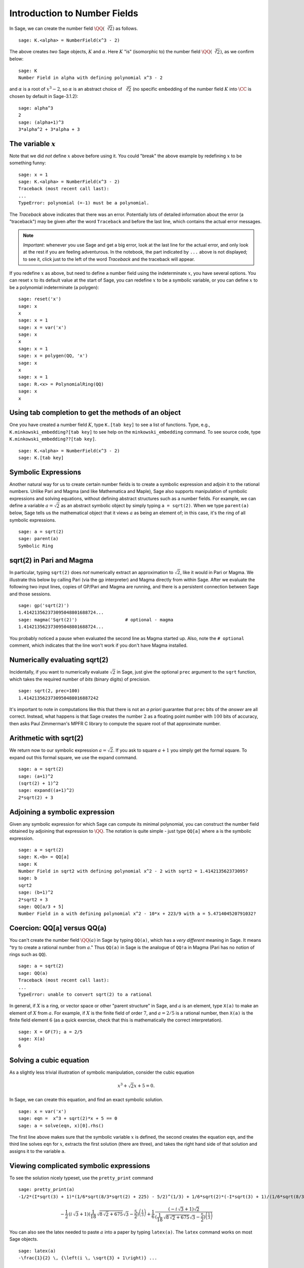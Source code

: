 .. section-nf:

Introduction to Number Fields
=============================

In Sage, we can create the number field
:math:`\QQ(\sqrt[3]{2})` as follows.

::

    sage: K.<alpha> = NumberField(x^3 - 2)

The above creates *two* Sage objects, :math:`K` and
:math:`\alpha`. Here :math:`K` "is" (isomorphic to) the number
field :math:`\QQ(\sqrt[3]{2})`, as we confirm below:

.. link

::

    sage: K
    Number Field in alpha with defining polynomial x^3 - 2

and :math:`\alpha` is a root of :math:`x^3 - 2`, so
:math:`\alpha` is an abstract choice of :math:`\sqrt[3]{2}` (no
specific embedding of the number field :math:`K` into
:math:`\CC` is chosen by default in Sage-3.1.2):

.. link

::

    sage: alpha^3
    2
    sage: (alpha+1)^3
    3*alpha^2 + 3*alpha + 3


The variable :math:`x`
----------------------

Note that we did *not* define :math:`x` above before using it.
You could "break" the above example by redefining :math:`x` to be
something funny::

    sage: x = 1
    sage: K.<alpha> = NumberField(x^3 - 2)
    Traceback (most recent call last):
    ...
    TypeError: polynomial (=-1) must be a polynomial.

The *Traceback* above indicates that there was an error.
Potentially lots of detailed information about the error (a
"traceback") may be given after the word ``Traceback``
and before the last line, which contains the actual error
messages.


.. note::

   *Important*: whenever you use Sage and get a big error, look at the
   last line for the actual error, and only look at the rest if you are
   feeling adventurous.  In the notebook, the part indicated
   by ``...`` above is not displayed; to see it, click just to the left of
   the word *Traceback* and the traceback will appear.

If you redefine :math:`x` as above, but need to define a number
field using the indeterminate :math:`x`, you have several
options. You can reset :math:`x` to its default value at the
start of Sage, you can redefine :math:`x` to be a symbolic
variable, or you can define :math:`x` to be a polynomial
indeterminate (a polygen)::

    sage: reset('x')
    sage: x
    x
    sage: x = 1
    sage: x = var('x')
    sage: x
    x
    sage: x = 1
    sage: x = polygen(QQ, 'x')
    sage: x
    x
    sage: x = 1
    sage: R.<x> = PolynomialRing(QQ)
    sage: x
    x


Using tab completion to get the methods of an object
----------------------------------------------------

One you have created a number field :math:`K`, type ``K.[tab key]`` to
see a list of functions. Type, e.g., ``K.minkowski_embedding?[tab
key]`` to see help on the ``minkowski_embedding`` command. To see
source code, type ``K.minkowski_embedding??[tab key]``.

.. skip

::

    sage: K.<alpha> = NumberField(x^3 - 2)
    sage: K.[tab key]


.. _section-symbolic:

Symbolic Expressions
--------------------

Another natural way for us to create certain number fields is to
create a symbolic expression and adjoin it to the rational
numbers. Unlike Pari and Magma (and like Mathematica and Maple), Sage
also supports manipulation of symbolic expressions and solving
equations, without defining abstract structures such as a number
fields. For example, we can define a variable :math:`a=\sqrt{2}` as an
abstract symbolic object by simply typing ``a = sqrt(2)``. When we
type ``parent(a)`` below, Sage tells us the mathematical object that
it views :math:`a` as being an element of; in this case, it's the ring
of all symbolic expressions.

::

    sage: a = sqrt(2)
    sage: parent(a)
    Symbolic Ring


sqrt(2) in Pari and Magma
-------------------------

In particular, typing ``sqrt(2)`` does *not* numerically extract an
approximation to :math:`\sqrt{2}`, like it would in Pari or Magma. We
illustrate this below by calling Pari (via the gp interpreter) and
Magma directly from within Sage. After we evaluate the following two
input lines, copies of GP/Pari and Magma are running, and there is a
persistent connection between Sage and those sessions.

::

    sage: gp('sqrt(2)')
    1.414213562373095048801688724...
    sage: magma('Sqrt(2)')                  # optional - magma
    1.414213562373095048801688724...

You probably noticed a pause when evaluated the second line as
Magma started up. Also, note the ``# optional``
comment, which indicates that the line won't work if you don't have
Magma installed.


Numerically evaluating sqrt(2)
------------------------------

Incidentally, if you want to numerically evaluate :math:`\sqrt{2}` in
Sage, just give the optional ``prec`` argument to the ``sqrt``
function, which takes the required number of *bits* (binary digits)
of precision.

::

    sage: sqrt(2, prec=100)
    1.4142135623730950488016887242

It's important to note in computations like this that there is not an
*a priori* guarantee that ``prec`` bits of the *answer* are all
correct. Instead, what happens is that Sage creates the number
:math:`2` as a floating point number with :math:`100` bits of
accuracy, then asks Paul Zimmerman's MPFR C library to compute the
square root of that approximate number.


Arithmetic with sqrt(2)
-----------------------

We return now to our symbolic expression :math:`a = \sqrt{2}`. If
you ask to square :math:`a+1` you simply get the formal square.
To expand out this formal square, we use the expand command.

::

    sage: a = sqrt(2)
    sage: (a+1)^2
    (sqrt(2) + 1)^2
    sage: expand((a+1)^2)
    2*sqrt(2) + 3


Adjoining a symbolic expression
-------------------------------

Given any symbolic expression for which Sage can compute its
minimal polynomial, you can construct the number field obtained by
adjoining that expression to :math:`\QQ`. The notation is
quite simple - just type ``QQ[a]`` where ``a`` is the symbolic expression.

::

    sage: a = sqrt(2)
    sage: K.<b> = QQ[a]
    sage: K
    Number Field in sqrt2 with defining polynomial x^2 - 2 with sqrt2 = 1.414213562373095?
    sage: b
    sqrt2
    sage: (b+1)^2
    2*sqrt2 + 3
    sage: QQ[a/3 + 5]
    Number Field in a with defining polynomial x^2 - 10*x + 223/9 with a = 5.471404520791032?


Coercion: QQ[a] versus QQ(a)
----------------------------

You can't create the number field :math:`\QQ(a)` in Sage by
typing ``QQ(a)``, which has a *very different* meaning in Sage. It
means "try to create a rational number from :math:`a`." Thus ``QQ(a)``
in Sage is the analogue of ``QQ!a`` in Magma (Pari has no notion of
rings such as ``QQ``).

::

    sage: a = sqrt(2)
    sage: QQ(a)
    Traceback (most recent call last):
    ...
    TypeError: unable to convert sqrt(2) to a rational

In general, if :math:`X` is a ring, or vector space or other "parent
structure" in Sage, and :math:`a` is an element, type ``X(a)`` to
make an element of :math:`X` from :math:`a`. For example, if :math:`X`
is the finite field of order :math:`7`, and :math:`a=2/5` is a
rational number, then ``X(a)`` is the finite field element :math:`6`
(as a quick exercise, check that this is mathematically the correct
interpretation).

::

    sage: X = GF(7); a = 2/5
    sage: X(a)
    6


Solving a cubic equation
------------------------

As a slightly less trivial illustration of symbolic manipulation,
consider the cubic equation

.. cubic:

.. math::

  x^3 + \sqrt{2} x + 5 = 0.



In Sage, we can create this equation, and find an exact symbolic
solution.

::

    sage: x = var('x')
    sage: eqn =  x^3 + sqrt(2)*x + 5 == 0
    sage: a = solve(eqn, x)[0].rhs()

The first line above makes sure that the symbolic variable :math:`x`
is defined, the second creates the equation ``eqn``, and the third
line solves ``eqn`` for :math:`x`, extracts the first solution (there
are three), and takes the right hand side of that solution and assigns
it to the variable ``a``.


Viewing complicated symbolic expressions
----------------------------------------

To see the solution nicely typeset, use the ``pretty_print``
command

.. link

::

    sage: pretty_print(a)
    -1/2*(I*sqrt(3) + 1)*(1/6*sqrt(8/3*sqrt(2) + 225) - 5/2)^(1/3) + 1/6*sqrt(2)*(-I*sqrt(3) + 1)/(1/6*sqrt(8/3*sqrt(2) + 225) - 5/2)^(1/3)

.. math::

    -\frac{1}{2} \, {(i \, \sqrt{3} + 1)} {(\frac{1}{18} \, \sqrt{8 \, \sqrt{2} + 675} \sqrt{3} - \frac{5}{2})}^{\left(\frac{1}{3}\right)} + \frac{1}{6} \, \frac{{(-i \, \sqrt{3} + 1)} \sqrt{2}}{{(\frac{1}{18} \, \sqrt{8 \, \sqrt{2} + 675} \sqrt{3} - \frac{5}{2})}^{\left(\frac{1}{3}\right)}}


You can also see the latex needed to paste :math:`a` into a paper
by typing ``latex(a)``. The ``latex``
command works on most Sage objects.

.. link

::

    sage: latex(a)
    -\frac{1}{2} \, {\left(i \, \sqrt{3} + 1\right)} ...


Adjoining a root of the cubic
-----------------------------

Next, we construct the number field obtained by adjoining the solution
``a`` to :math:`\QQ`. Notice that the minimal polynomial of the
root is :math:`x^6 + 10x^3 - 2x^2 + 25`.

.. warning::

   The following tests are currently broken until :issue:`5338` is
   fixed.

.. skip

::

    sage: K.<b> = QQ[a]
    sage: K
    Number Field in a with defining
    polynomial x^6 + 10*x^3 - 2*x^2 + 25
    sage: a.minpoly()
    x^6 + 10*x^3 - 2*x^2 + 25
    sage: b.minpoly()
    x^6 + 10*x^3 - 2*x^2 + 25

We can now compute interesting invariants of the number field
:math:`K`

.. skip

::

    sage: K.class_number()
    5
    sage: K.galois_group().order()
    72


